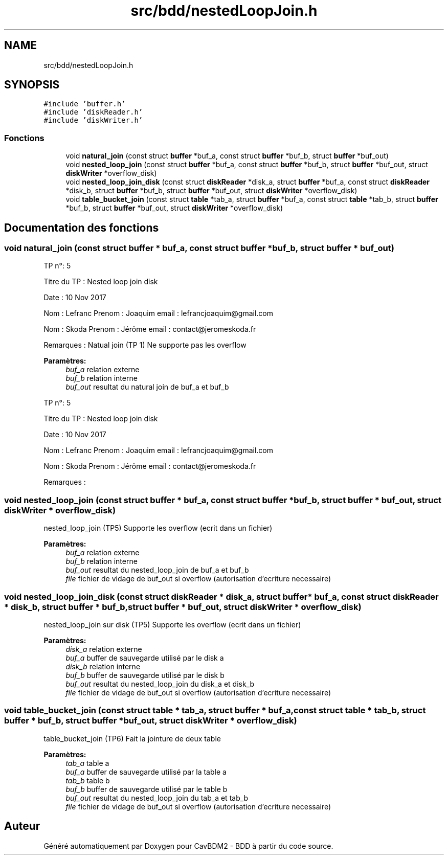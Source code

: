 .TH "src/bdd/nestedLoopJoin.h" 3 "Mardi 5 Décembre 2017" "CavBDM2 - BDD" \" -*- nroff -*-
.ad l
.nh
.SH NAME
src/bdd/nestedLoopJoin.h
.SH SYNOPSIS
.br
.PP
\fC#include 'buffer\&.h'\fP
.br
\fC#include 'diskReader\&.h'\fP
.br
\fC#include 'diskWriter\&.h'\fP
.br

.SS "Fonctions"

.in +1c
.ti -1c
.RI "void \fBnatural_join\fP (const struct \fBbuffer\fP *buf_a, const struct \fBbuffer\fP *buf_b, struct \fBbuffer\fP *buf_out)"
.br
.ti -1c
.RI "void \fBnested_loop_join\fP (const struct \fBbuffer\fP *buf_a, const struct \fBbuffer\fP *buf_b, struct \fBbuffer\fP *buf_out, struct \fBdiskWriter\fP *overflow_disk)"
.br
.ti -1c
.RI "void \fBnested_loop_join_disk\fP (const struct \fBdiskReader\fP *disk_a, struct \fBbuffer\fP *buf_a, const struct \fBdiskReader\fP *disk_b, struct \fBbuffer\fP *buf_b, struct \fBbuffer\fP *buf_out, struct \fBdiskWriter\fP *overflow_disk)"
.br
.ti -1c
.RI "void \fBtable_bucket_join\fP (const struct \fBtable\fP *tab_a, struct \fBbuffer\fP *buf_a, const struct \fBtable\fP *tab_b, struct \fBbuffer\fP *buf_b, struct \fBbuffer\fP *buf_out, struct \fBdiskWriter\fP *overflow_disk)"
.br
.in -1c
.SH "Documentation des fonctions"
.PP 
.SS "void natural_join (const struct \fBbuffer\fP * buf_a, const struct \fBbuffer\fP * buf_b, struct \fBbuffer\fP * buf_out)"
TP n°: 5
.PP
Titre du TP : Nested loop join disk
.PP
Date : 10 Nov 2017
.PP
Nom : Lefranc Prenom : Joaquim email : lefrancjoaquim@gmail.com
.PP
Nom : Skoda Prenom : Jérôme email : contact@jeromeskoda.fr
.PP
Remarques : Natual join (TP 1) Ne supporte pas les overflow
.PP
\fBParamètres:\fP
.RS 4
\fIbuf_a\fP relation externe 
.br
\fIbuf_b\fP relation interne 
.br
\fIbuf_out\fP resultat du natural join de buf_a et buf_b
.RE
.PP
TP n°: 5
.PP
Titre du TP : Nested loop join disk
.PP
Date : 10 Nov 2017
.PP
Nom : Lefranc Prenom : Joaquim email : lefrancjoaquim@gmail.com
.PP
Nom : Skoda Prenom : Jérôme email : contact@jeromeskoda.fr
.PP
Remarques : 
.SS "void nested_loop_join (const struct \fBbuffer\fP * buf_a, const struct \fBbuffer\fP * buf_b, struct \fBbuffer\fP * buf_out, struct \fBdiskWriter\fP * overflow_disk)"
nested_loop_join (TP5) Supporte les overflow (ecrit dans un fichier)
.PP
\fBParamètres:\fP
.RS 4
\fIbuf_a\fP relation externe 
.br
\fIbuf_b\fP relation interne 
.br
\fIbuf_out\fP resultat du nested_loop_join de buf_a et buf_b 
.br
\fIfile\fP fichier de vidage de buf_out si overflow (autorisation d'ecriture necessaire) 
.RE
.PP

.SS "void nested_loop_join_disk (const struct \fBdiskReader\fP * disk_a, struct \fBbuffer\fP * buf_a, const struct \fBdiskReader\fP * disk_b, struct \fBbuffer\fP * buf_b, struct \fBbuffer\fP * buf_out, struct \fBdiskWriter\fP * overflow_disk)"
nested_loop_join sur disk (TP5) Supporte les overflow (ecrit dans un fichier)
.PP
\fBParamètres:\fP
.RS 4
\fIdisk_a\fP relation externe 
.br
\fIbuf_a\fP buffer de sauvegarde utilisé par le disk a 
.br
\fIdisk_b\fP relation interne 
.br
\fIbuf_b\fP buffer de sauvegarde utilisé par le disk b 
.br
\fIbuf_out\fP resultat du nested_loop_join du disk_a et disk_b 
.br
\fIfile\fP fichier de vidage de buf_out si overflow (autorisation d'ecriture necessaire) 
.RE
.PP

.SS "void table_bucket_join (const struct \fBtable\fP * tab_a, struct \fBbuffer\fP * buf_a, const struct \fBtable\fP * tab_b, struct \fBbuffer\fP * buf_b, struct \fBbuffer\fP * buf_out, struct \fBdiskWriter\fP * overflow_disk)"
table_bucket_join (TP6) Fait la jointure de deux table
.PP
\fBParamètres:\fP
.RS 4
\fItab_a\fP table a 
.br
\fIbuf_a\fP buffer de sauvegarde utilisé par la table a 
.br
\fItab_b\fP table b 
.br
\fIbuf_b\fP buffer de sauvegarde utilisé par le table b 
.br
\fIbuf_out\fP resultat du nested_loop_join du tab_a et tab_b 
.br
\fIfile\fP fichier de vidage de buf_out si overflow (autorisation d'ecriture necessaire) 
.RE
.PP

.SH "Auteur"
.PP 
Généré automatiquement par Doxygen pour CavBDM2 - BDD à partir du code source\&.
